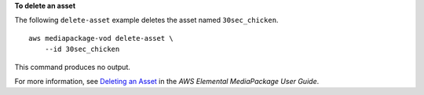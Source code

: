 **To delete an asset**

The following ``delete-asset`` example deletes the asset named ``30sec_chicken``. ::

    aws mediapackage-vod delete-asset \
        --id 30sec_chicken

This command produces no output.

For more information, see `Deleting an Asset <https://docs.aws.amazon.com/mediapackage/latest/ug/asset-delete.html>`__ in the *AWS Elemental MediaPackage User Guide*.

